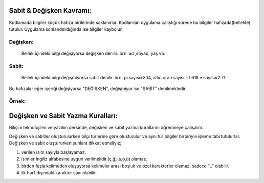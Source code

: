 Sabit & Değişken Kavramı:
+++++++++++++++++++++++++

Kodlamada bilgiler küçük hafıza birilerinde saklanırlar. Kodlanılan uygulama çalıştığı sürece bu bilgiler hafızada(bellekte) tutulur. Uygulama sonlandırıldığında ise bilgiler kaybolur.

Değişken:
---------
 Bellek içindeki bilgi değişiyorsa değişken denilir. örn: ad ,soyad, yaş vb.
 
Sabit:
------
 Bellek  içindeki bilgi değişmiyorsa sabit denilir. örn: pi sayısı=3.14, altın oran sayısı,=1.618 e sayısı=2.71

Bu hafızalar eğer içeriği değişiyorsa "DEĞİŞKEN", değişmiyor ise "SABİT" denilmektedir.

.. image:: /_static/images/sabitdegisken-1.png
  :width: 600
  :alt: Alternative text

Örnek:
------

.. image:: /_static/images/sabitdegisken-2.png
  :width: 600
  :alt: Alternative text

.. raw:: pdf

   PageBreak
   
Değişken ve Sabit Yazma Kuralları:
++++++++++++++++++++++++++++++++++

Bilişim teknolojileri ve yazılım dersinde, değişken ve sabit yazma kurallarını öğrenmeye çalışalım.

Değişken ve sabitler oluşturulurken bilgi türlerine göre oluşturulur ve aynı tür bilgiler birbiriyle işleme tabi tutulurlar.
Değişken ve sabit oluştururken şunlara dikkat etmeliyiz;

1. verilen isim sayıyla başlayamaz.
2. isimler ingiliz alfabesine uygun verilmelidir.(ç,ğ,ı,ş,ö,ü) olamaz.
3. birden fazla kelimeden oluşuyorsa kelimeler arası boşluk ve özel karakterler olamaz, sadece "_" olabilir.
4. ilk harf dışındaki karakter sayı olabilir.

.. image:: /_static/images/sabitdegisken-3.png
  :width: 600
  :alt: Alternative text


.. raw:: pdf

   PageBreak
